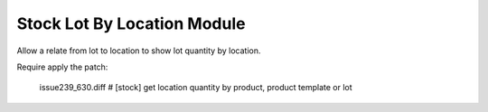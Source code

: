 Stock Lot By Location Module
############################

Allow a relate from lot to location to show lot quantity by location.

Require apply the patch:

  issue239_630.diff # [stock] get location quantity by product, product template or lot
